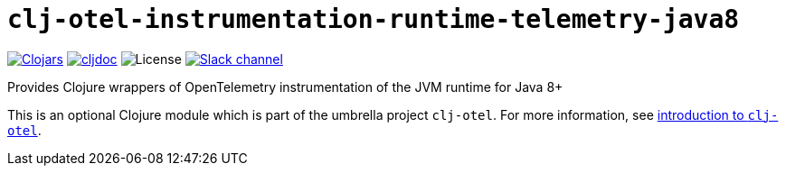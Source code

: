 = `clj-otel-instrumentation-runtime-telemetry-java8`

image:https://img.shields.io/clojars/v/com.github.steffan-westcott/clj-otel-instrumentation-runtime-telemetry-java8?logo=clojure&logoColor=white[Clojars,link=https://clojars.org/com.github.steffan-westcott/clj-otel-instrumentation-runtime-telemetry-java8]
ifndef::env-cljdoc[]
image:https://cljdoc.org/badge/com.github.steffan-westcott/clj-otel-instrumentation-runtime-telemetry-java8[cljdoc,link=https://cljdoc.org/d/com.github.steffan-westcott/clj-otel-instrumentation-runtime-telemetry-java8]
endif::[]
image:https://img.shields.io/github/license/steffan-westcott/clj-otel[License]
image:https://img.shields.io/badge/clojurians-clj--otel-blue.svg?logo=slack[Slack channel,link=https://clojurians.slack.com/messages/clj-otel]

Provides Clojure wrappers of OpenTelemetry instrumentation of the JVM runtime for Java 8+

This is an optional Clojure module which is part of the umbrella project `clj-otel`.
For more information, see
ifdef::env-cljdoc[]
https://cljdoc.org/d/com.github.steffan-westcott/clj-otel-api/CURRENT[introduction to `clj-otel`].
endif::[]
ifndef::env-cljdoc[]
xref:../README.adoc[introduction to `clj-otel`].
endif::[]
